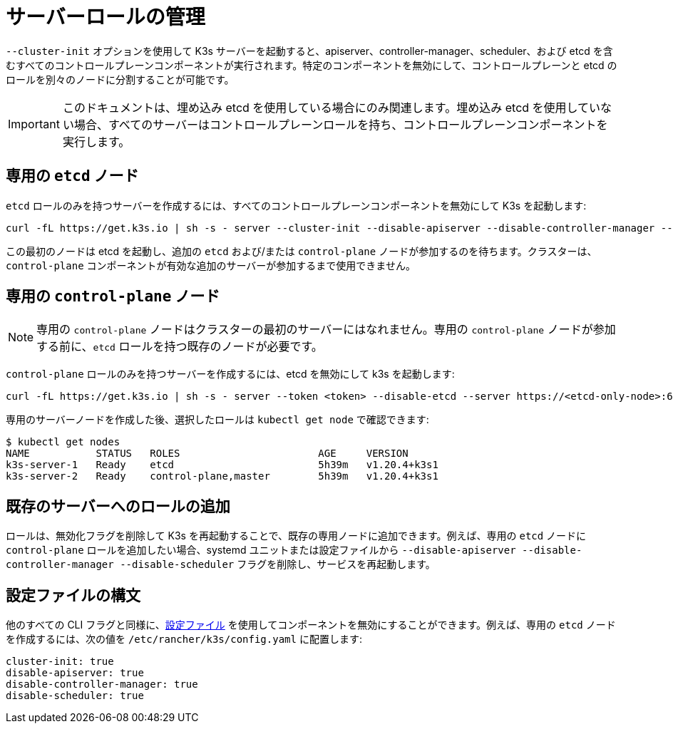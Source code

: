 = サーバーロールの管理

`--cluster-init` オプションを使用して K3s サーバーを起動すると、apiserver、controller-manager、scheduler、および etcd を含むすべてのコントロールプレーンコンポーネントが実行されます。特定のコンポーネントを無効にして、コントロールプレーンと etcd のロールを別々のノードに分割することが可能です。

[IMPORTANT]
====
このドキュメントは、埋め込み etcd を使用している場合にのみ関連します。埋め込み etcd を使用していない場合、すべてのサーバーはコントロールプレーンロールを持ち、コントロールプレーンコンポーネントを実行します。
====


== 専用の `etcd` ノード

`etcd` ロールのみを持つサーバーを作成するには、すべてのコントロールプレーンコンポーネントを無効にして K3s を起動します:

----
curl -fL https://get.k3s.io | sh -s - server --cluster-init --disable-apiserver --disable-controller-manager --disable-scheduler
----

この最初のノードは etcd を起動し、追加の `etcd` および/または `control-plane` ノードが参加するのを待ちます。クラスターは、`control-plane` コンポーネントが有効な追加のサーバーが参加するまで使用できません。

== 専用の `control-plane` ノード

[NOTE]
====
専用の `control-plane` ノードはクラスターの最初のサーバーにはなれません。専用の `control-plane` ノードが参加する前に、`etcd` ロールを持つ既存のノードが必要です。
====


`control-plane` ロールのみを持つサーバーを作成するには、etcd を無効にして k3s を起動します:

[,bash]
----
curl -fL https://get.k3s.io | sh -s - server --token <token> --disable-etcd --server https://<etcd-only-node>:6443
----

専用のサーバーノードを作成した後、選択したロールは `kubectl get node` で確認できます:

[,bash]
----
$ kubectl get nodes
NAME           STATUS   ROLES                       AGE     VERSION
k3s-server-1   Ready    etcd                        5h39m   v1.20.4+k3s1
k3s-server-2   Ready    control-plane,master        5h39m   v1.20.4+k3s1
----

== 既存のサーバーへのロールの追加

ロールは、無効化フラグを削除して K3s を再起動することで、既存の専用ノードに追加できます。例えば、専用の `etcd` ノードに `control-plane` ロールを追加したい場合、systemd ユニットまたは設定ファイルから `--disable-apiserver --disable-controller-manager --disable-scheduler` フラグを削除し、サービスを再起動します。

== 設定ファイルの構文

他のすべての CLI フラグと同様に、link:configuration.adoc#_configuration-file[設定ファイル] を使用してコンポーネントを無効にすることができます。例えば、専用の `etcd` ノードを作成するには、次の値を `/etc/rancher/k3s/config.yaml` に配置します:

[,yaml]
----
cluster-init: true
disable-apiserver: true
disable-controller-manager: true
disable-scheduler: true
----
